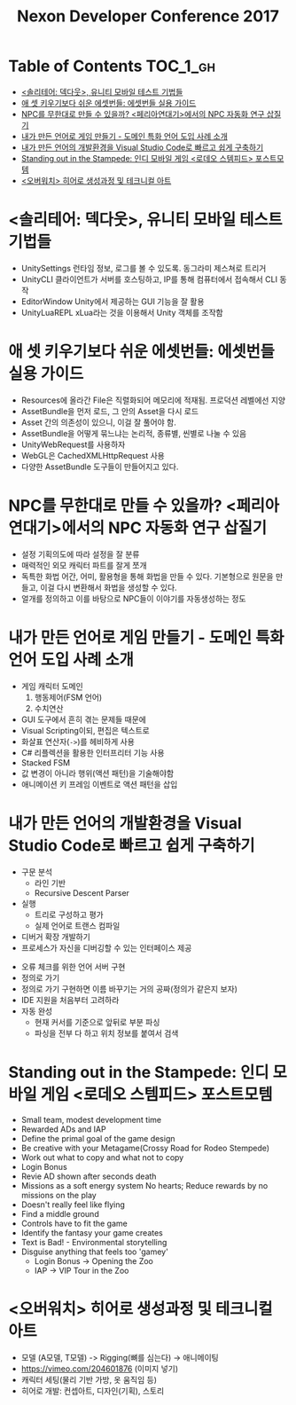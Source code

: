 #+TITLE: Nexon Developer Conference 2017

* Table of Contents :TOC_1_gh:
 - [[#솔리테어-덱다웃-유니티-모바일-테스트-기법들][<솔리테어: 덱다웃>, 유니티 모바일 테스트 기법들]]
 - [[#애-셋-키우기보다-쉬운-에셋번들-에셋번들-실용-가이드][애 셋 키우기보다 쉬운 에셋번들: 에셋번들 실용 가이드]]
 - [[#npc를-무한대로-만들-수-있을까-페리아연대기에서의-npc-자동화-연구-삽질기][NPC를 무한대로 만들 수 있을까? <페리아연대기>에서의 NPC 자동화 연구 삽질기]]
 - [[#내가-만든-언어로-게임-만들기---도메인-특화-언어-도입-사례-소개][내가 만든 언어로 게임 만들기 - 도메인 특화 언어 도입 사례 소개]]
 - [[#내가-만든-언어의-개발환경을-visual-studio-code로-빠르고-쉽게-구축하기][내가 만든 언어의 개발환경을 Visual Studio Code로 빠르고 쉽게 구축하기]]
 - [[#standing-out-in-the-stampede-인디-모바일-게임-로데오-스템피드-포스트모템][Standing out in the Stampede: 인디 모바일 게임 <로데오 스템피드> 포스트모템]]
 - [[#오버워치-히어로-생성과정-및-테크니컬-아트][<오버워치> 히어로 생성과정 및 테크니컬 아트]]

* <솔리테어: 덱다웃>, 유니티 모바일 테스트 기법들
- UnitySettings
  런타임 정보, 로그를 볼 수 있도록. 동그라미 제스쳐로 트리거
- UnityCLI
  클라이언트가 서버를 호스팅하고, IP를 통해 컴퓨터에서 접속해서 CLI 동작
- EditorWindow
  Unity에서 제공하는 GUI 기능을 잘 활용
- UnityLuaREPL
  xLua라는 것을 이용해서 Unity 객체를 조작함

* 애 셋 키우기보다 쉬운 에셋번들: 에셋번들 실용 가이드
- Resources에 올라간 File은 직렬화되어 메모리에 적재됨.
  프로덕션 레벨에선 지양
- AssetBundle을 먼저 로드, 그 안의 Asset을 다시 로드
- Asset 간의 의존성이 있으니, 이걸 잘 풀어야 함.
- AssetBundle을 어떻게 묶느냐는 논리적, 종류별, 씬별로 나눌 수 있음
- UnityWebRequest를 사용하자
- WebGL은 CachedXMLHttpRequest 사용
- 다양한 AssetBundle 도구들이 만들어지고 있다.

* NPC를 무한대로 만들 수 있을까? <페리아연대기>에서의 NPC 자동화 연구 삽질기
- 설정
  기획의도에 따라 설정을 잘 분류
- 매력적인 외모
  캐릭터 파트를 잘게 쪼개
- 독특한 화법
  어간, 어미, 활용형을 통해 화법을 만들 수 있다.
  기본형으로 원문을 만들고, 이걸 다시 변환해서 화법을 생성할 수 있다.
- 얼개를 정의하고 이를 바탕으로 NPC들이 이야기를 자동생성하는 정도

* 내가 만든 언어로 게임 만들기 - 도메인 특화 언어 도입 사례 소개
- 게임 캐릭터 도메인
  1. 행동제어(FSM 언어)
  2. 수치연산

- GUI 도구에서 흔히 겪는 문제들 때문에
- Visual Scripting이되, 편집은 텍스트로
- 화살표 연산자(~->~)를 헤비하게 사용
- C# 리플렉션을 활용한 인터프리터 기능 사용
- Stacked FSM
- 값 변경이 아니라 행위(액션 패턴)을 기술해야함
- 애니메이션 키 프레임 이벤트로 액션 패턴을 삽입

* 내가 만든 언어의 개발환경을 Visual Studio Code로 빠르고 쉽게 구축하기
[[file:img/screenshot_2017-04-25_14-49-38.png]]

- 구문 분석
  - 라인 기반
  - Recursive Descent Parser
- 실행
  - 트리로 구성하고 평가
  - 실제 언어로 트랜스 컴파일
- 디버거 확장 개발하기
- 프로세스가 자신을 디버깅할 수 있는 인터페이스 제공

[[file:img/screenshot_2017-04-25_15-00-45.png]]

- 오류 체크를 위한 언어 서버 구현
- 정의로 가기
- 정의로 가기 구현하면 이름 바꾸기는 거의 공짜(정의가 같은지 보자)
- IDE 지원을 처음부터 고려하라
- 자동 완성
  - 현재 커서를 기준으로 앞뒤로 부분 파싱
  - 파싱을 전부 다 하고 위치 정보를 붙여서 검색

* Standing out in the Stampede: 인디 모바일 게임 <로데오 스템피드> 포스트모템
- Small team, modest development time
- Rewarded ADs and IAP
- Define the primal goal of the game design
- Be creative with your Metagame(Crossy Road for Rodeo Stempede)
- Work out what to copy and what not to copy
- Login Bonus
- Revie AD shown after seconds death
- Missions as a soft energy system
  No hearts; Reduce rewards by no missions on the play
- Doesn't really feel like flying
- Find a middle ground
- Controls have to fit the game
- Identify the fantasy your game creates
- Text is Bad! - Environmental storytelling
- Disguise anything that feels too 'gamey'
  - Login Bonus -> Opening the Zoo
  - IAP -> VIP Tour in the Zoo

* <오버워치> 히어로 생성과정 및 테크니컬 아트
- 모델 (A모델, T모델) -> Rigging(뼈를 심는다) -> 애니메이팅
- https://vimeo.com/204601876 (이미지 넣기)
- 캐릭터 세팅(물리 기반 가방, 옷 움직임 등)
- 히어로 개발: 컨셉아트, 디자인(기획), 스토리

[[file:img/screenshot_2017-04-25_18-11-58.png]]

[[file:img/screenshot_2017-04-25_18-12-16.png]]
